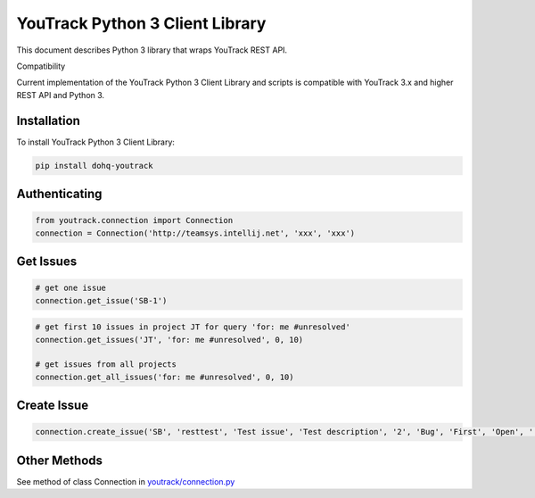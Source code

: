 YouTrack Python 3 Client Library
================================

|build| |pypi| |codacy| |license|

This document describes Python 3 library that wraps YouTrack REST API.

Compatibility

Current implementation of the YouTrack Python 3 Client Library and
scripts is compatible with YouTrack 3.x and higher REST API and Python
3.

Installation
------------

To install YouTrack Python 3 Client Library:

.. code:: python

      pip install dohq-youtrack

Authenticating
--------------

.. code:: python

      from youtrack.connection import Connection
      connection = Connection('http://teamsys.intellij.net', 'xxx', 'xxx')

Get Issues
----------

.. code:: python

      # get one issue
      connection.get_issue('SB-1')

.. code:: python

      # get first 10 issues in project JT for query 'for: me #unresolved'
      connection.get_issues('JT', 'for: me #unresolved', 0, 10)

      # get issues from all projects
      connection.get_all_issues('for: me #unresolved', 0, 10)

Create Issue
------------

.. code:: python

      connection.create_issue('SB', 'resttest', 'Test issue', 'Test description', '2', 'Bug', 'First', 'Open', '', '', '')

Other Methods
-------------

See method of class Connection in
`youtrack/connection.py <https://github.com/devopshq/youtrack/blob/master/youtrack/connection.py>`__


.. |build| image:: https://travis-ci.org/devopshq/youtrack.svg?branch=master   :target: https://travis-ci.org/devopshq/youtrack
.. |pypi| image:: https://img.shields.io/pypi/v/dohq-youtrack.svg   :target: https://pypi.python.org/pypi/dohq-youtrack
.. |codacy| image:: https://api.codacy.com/project/badge/Grade/9f6d2c74eb1a4d798b87bd05bed6ee21   :target: https://www.codacy.com/app/devopshq/youtrack
.. |license| image:: https://img.shields.io/pypi/l/dohq-youtrack.svg   :target: https://github.com/devopshq/youtrack/blob/master/LICENSE